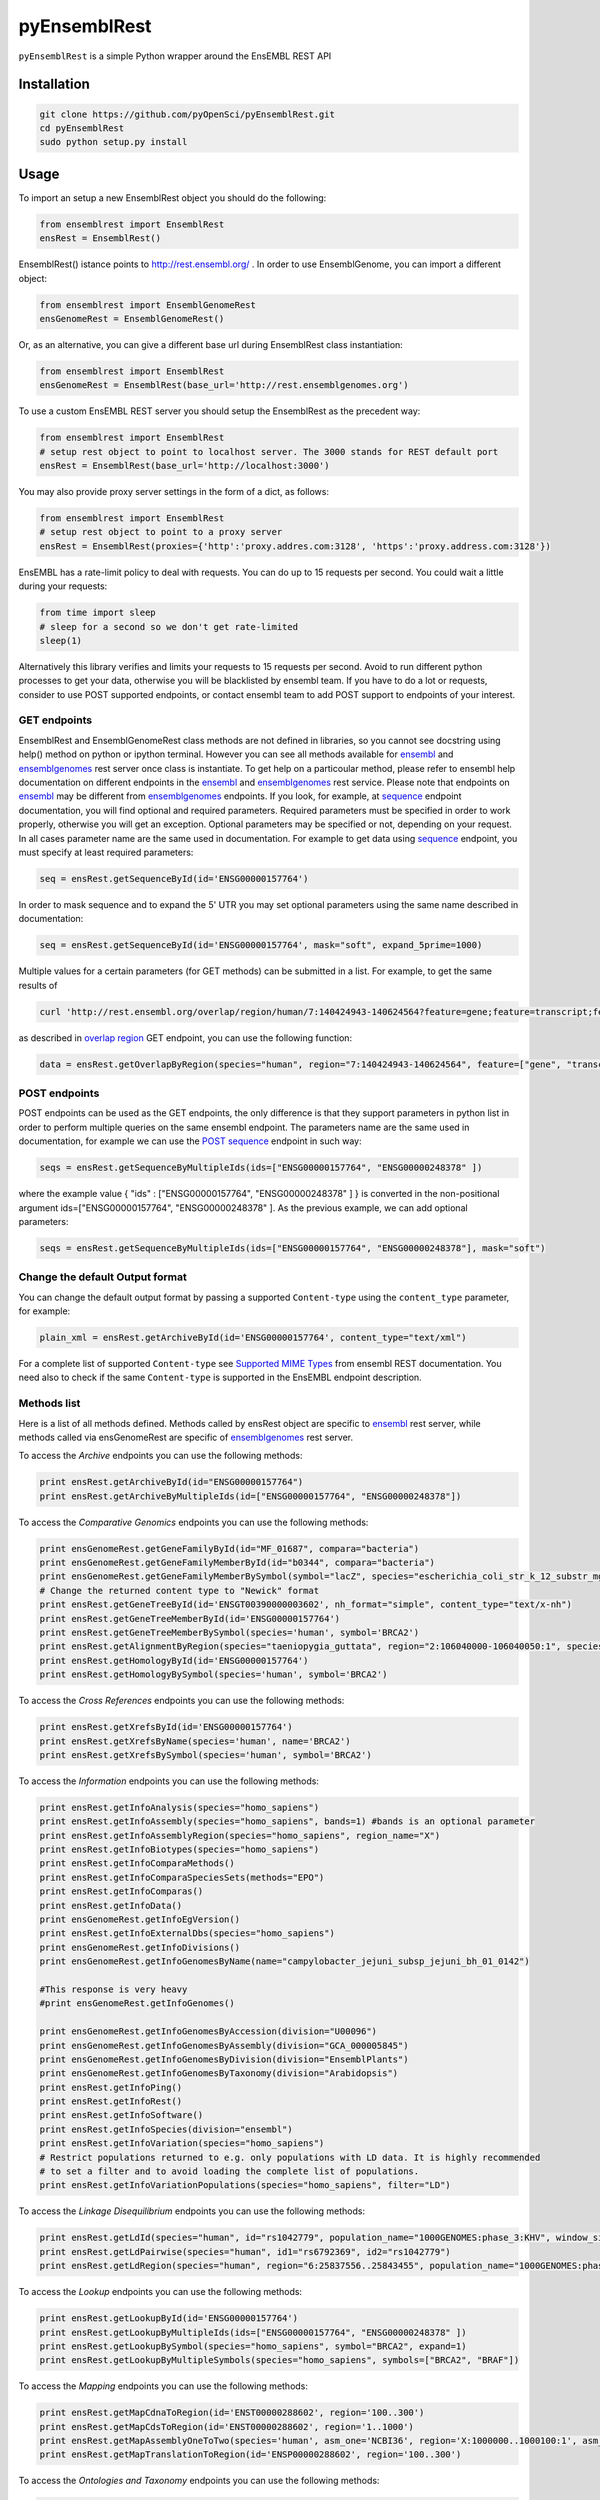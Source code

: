 =============
pyEnsemblRest
=============

``pyEnsemblRest`` is a simple Python wrapper around the EnsEMBL REST API

.. image:: https://travis-ci.org/pyOpenSci/pyEnsemblRest.svg?branch=master :target: https://travis-ci.org/pyOpenSci/pyEnsemblRest :alt: Build Status

.. image:: https://img.shields.io/coveralls/pyOpenSci/pyEnsemblRest.svg?maxAge=2592000   :target: https://img.shields.io/pypi/v/pyensemblrest.svg :alt: Code Coverage

.. image:: https://img.shields.io/gitter/room/pyOpenSci/pyEnsemblRest.js.svg?maxAge=2592000   :target: https://gitter.im/pyOpenSci/pyEnsemblRest :alt: Gitter Chat

.. image:: https://img.shields.io/pypi/v/pyensemblrest.svg?maxAge=2592000   :target: https://pypi.python.org/pypi/pyensemblrest

.. image:: https://img.shields.io/github/downloads/pyOpenSci/pyEnsemblRest/total.svg?maxAge=2592000   :target: https://github.com/pyOpenSci/pyEnsemblRest

Installation
============
.. code:: bash

  git clone https://github.com/pyOpenSci/pyEnsemblRest.git
  cd pyEnsemblRest
  sudo python setup.py install

Usage
=====

To import an setup a new EnsemblRest object you should do the following:

.. code:: python

  from ensemblrest import EnsemblRest
  ensRest = EnsemblRest()

EnsemblRest() istance points to http://rest.ensembl.org/ . In order to use EnsemblGenome, you can import a different object:

.. code:: python

  from ensemblrest import EnsemblGenomeRest
  ensGenomeRest = EnsemblGenomeRest()

Or, as an alternative, you can give a different base url during EnsemblRest class instantiation:

.. code:: python

  from ensemblrest import EnsemblRest
  ensGenomeRest = EnsemblRest(base_url='http://rest.ensemblgenomes.org')

To use a custom EnsEMBL REST server you should setup the EnsemblRest as the precedent way:

.. code:: python

  from ensemblrest import EnsemblRest
  # setup rest object to point to localhost server. The 3000 stands for REST default port
  ensRest = EnsemblRest(base_url='http://localhost:3000')

You may also provide proxy server settings in the form of a dict, as follows:

.. code:: python

  from ensemblrest import EnsemblRest
  # setup rest object to point to a proxy server
  ensRest = EnsemblRest(proxies={'http':'proxy.addres.com:3128', 'https':'proxy.address.com:3128'})

EnsEMBL has a rate-limit policy to deal with requests. You can do up to 15 requests per second. You could wait a little during your requests:

.. code:: python

  from time import sleep
  # sleep for a second so we don't get rate-limited
  sleep(1)

Alternatively this library verifies and limits your requests to 15 requests per second. Avoid to run different python processes to get your data, otherwise you will be blacklisted by ensembl team. If you have to do a lot or requests, consider to use POST supported endpoints, or contact ensembl team to add POST support to endpoints of your interest.

GET endpoints
-------------

EnsemblRest and EnsemblGenomeRest class methods are not defined in libraries, so you cannot see docstring using help() method on python or ipython terminal. However you can see all methods available for ensembl_ and ensemblgenomes_ rest server once class is instantiate. To get help on a particoular method, please refer to ensembl help documentation on different endpoints in the ensembl_ and ensemblgenomes_ rest service. Please note that endpoints on ensembl_ may be different from ensemblgenomes_ endpoints.
If you look, for example, at sequence_ endpoint documentation, you will find optional and required parameters. Required parameters must be specified in order to work properly, otherwise you will get an exception. Optional parameters may be specified or not, depending on your request. In all cases parameter name are the same used in documentation. For example to get data using sequence_ endpoint, you must specify at least required parameters:

.. code:: python

  seq = ensRest.getSequenceById(id='ENSG00000157764')

In order to mask sequence and to expand the 5' UTR you may set optional parameters using the same name described in documentation:

.. code:: python

  seq = ensRest.getSequenceById(id='ENSG00000157764', mask="soft", expand_5prime=1000)

Multiple values for a certain parameters (for GET methods) can be submitted in a list. For example, to get the same results of

.. code:: bash

  curl 'http://rest.ensembl.org/overlap/region/human/7:140424943-140624564?feature=gene;feature=transcript;feature=cds;feature=exon' -H 'Content-type:application/json'

as described in `overlap region`_ GET endpoint, you can use the following function:

.. code:: python

  data = ensRest.getOverlapByRegion(species="human", region="7:140424943-140624564", feature=["gene", "transcript", "cds", "exon"])

.. _overlap region: http://rest.ensembl.org/documentation/info/overlap_region

POST endpoints
--------------

POST endpoints can be used as the GET endpoints, the only difference is that they support parameters in python list in order to perform multiple queries on the same ensembl endpoint. The parameters name are the same used in documentation, for example we can use the `POST sequence`_ endpoint in such way:

.. code:: python

  seqs = ensRest.getSequenceByMultipleIds(ids=["ENSG00000157764", "ENSG00000248378" ])

where the example value { "ids" : ["ENSG00000157764", "ENSG00000248378" ] } is converted in the non-positional argument ids=["ENSG00000157764", "ENSG00000248378" ]. As the previous example, we can add optional parameters:

.. code:: python

  seqs = ensRest.getSequenceByMultipleIds(ids=["ENSG00000157764", "ENSG00000248378"], mask="soft")

Change the default Output format
--------------------------------

You can change the default output format by passing a supported ``Content-type`` using
the ``content_type`` parameter, for example:

.. code:: python

  plain_xml = ensRest.getArchiveById(id='ENSG00000157764', content_type="text/xml")

For a complete list of supported ``Content-type`` see `Supported MIME Types`_ from
ensembl REST documentation. You need also to check if the same ``Content-type``
is supported in the EnsEMBL endpoint description.

.. _Supported MIME Types: https://github.com/Ensembl/ensembl-rest/wiki/Output-formats#supported-mime-types

Methods list
------------

Here is a list of all methods defined. Methods called by ensRest object are specific to ensembl_ rest server, while methods called via ensGenomeRest are specific of ensemblgenomes_ rest server.

To access the *Archive* endpoints you can use the following methods:

.. code:: python

  print ensRest.getArchiveById(id="ENSG00000157764")
  print ensRest.getArchiveByMultipleIds(id=["ENSG00000157764", "ENSG00000248378"])

To access the *Comparative Genomics* endpoints you can use the following methods:

.. code:: python

  print ensGenomeRest.getGeneFamilyById(id="MF_01687", compara="bacteria")
  print ensGenomeRest.getGeneFamilyMemberById(id="b0344", compara="bacteria")
  print ensGenomeRest.getGeneFamilyMemberBySymbol(symbol="lacZ", species="escherichia_coli_str_k_12_substr_mg1655", compara="bacteria")
  # Change the returned content type to "Newick" format
  print ensRest.getGeneTreeById(id='ENSGT00390000003602', nh_format="simple", content_type="text/x-nh")
  print ensRest.getGeneTreeMemberById(id='ENSG00000157764')
  print ensRest.getGeneTreeMemberBySymbol(species='human', symbol='BRCA2')
  print ensRest.getAlignmentByRegion(species="taeniopygia_guttata", region="2:106040000-106040050:1", species_set_group="sauropsids")
  print ensRest.getHomologyById(id='ENSG00000157764')
  print ensRest.getHomologyBySymbol(species='human', symbol='BRCA2')

To access the *Cross References* endpoints you can use the following methods:

.. code:: python

  print ensRest.getXrefsById(id='ENSG00000157764')
  print ensRest.getXrefsByName(species='human', name='BRCA2')
  print ensRest.getXrefsBySymbol(species='human', symbol='BRCA2')

To access the *Information* endpoints you can use the following methods:

.. code:: python

  print ensRest.getInfoAnalysis(species="homo_sapiens")
  print ensRest.getInfoAssembly(species="homo_sapiens", bands=1) #bands is an optional parameter
  print ensRest.getInfoAssemblyRegion(species="homo_sapiens", region_name="X")
  print ensRest.getInfoBiotypes(species="homo_sapiens")
  print ensRest.getInfoComparaMethods()
  print ensRest.getInfoComparaSpeciesSets(methods="EPO")
  print ensRest.getInfoComparas()
  print ensRest.getInfoData()
  print ensGenomeRest.getInfoEgVersion()
  print ensRest.getInfoExternalDbs(species="homo_sapiens")
  print ensGenomeRest.getInfoDivisions()
  print ensGenomeRest.getInfoGenomesByName(name="campylobacter_jejuni_subsp_jejuni_bh_01_0142")

  #This response is very heavy
  #print ensGenomeRest.getInfoGenomes()

  print ensGenomeRest.getInfoGenomesByAccession(division="U00096")
  print ensGenomeRest.getInfoGenomesByAssembly(division="GCA_000005845")
  print ensGenomeRest.getInfoGenomesByDivision(division="EnsemblPlants")
  print ensGenomeRest.getInfoGenomesByTaxonomy(division="Arabidopsis")
  print ensRest.getInfoPing()
  print ensRest.getInfoRest()
  print ensRest.getInfoSoftware()
  print ensRest.getInfoSpecies(division="ensembl")
  print ensRest.getInfoVariation(species="homo_sapiens")
  # Restrict populations returned to e.g. only populations with LD data. It is highly recommended
  # to set a filter and to avoid loading the complete list of populations.
  print ensRest.getInfoVariationPopulations(species="homo_sapiens", filter="LD")

To access the *Linkage Disequilibrium* endpoints you can use the following methods:

.. code:: python

  print ensRest.getLdId(species="human", id="rs1042779", population_name="1000GENOMES:phase_3:KHV", window_size=500, d_prime=1.0)
  print ensRest.getLdPairwise(species="human", id1="rs6792369", id2="rs1042779")
  print ensRest.getLdRegion(species="human", region="6:25837556..25843455", population_name="1000GENOMES:phase_3:KHV")

To access the *Lookup* endpoints you can use the following methods:

.. code:: python

  print ensRest.getLookupById(id='ENSG00000157764')
  print ensRest.getLookupByMultipleIds(ids=["ENSG00000157764", "ENSG00000248378" ])
  print ensRest.getLookupBySymbol(species="homo_sapiens", symbol="BRCA2", expand=1)
  print ensRest.getLookupByMultipleSymbols(species="homo_sapiens", symbols=["BRCA2", "BRAF"])

To access the *Mapping* endpoints you can use the following methods:

.. code:: python

  print ensRest.getMapCdnaToRegion(id='ENST00000288602', region='100..300')
  print ensRest.getMapCdsToRegion(id='ENST00000288602', region='1..1000')
  print ensRest.getMapAssemblyOneToTwo(species='human', asm_one='NCBI36', region='X:1000000..1000100:1', asm_two='GRCh37')
  print ensRest.getMapTranslationToRegion(id='ENSP00000288602', region='100..300')

To access the *Ontologies and Taxonomy* endpoints you can use the following methods:

.. code:: python

  print ensRest.getAncestorsById(id='GO:0005667')
  print ensRest.getAncestorsChartById(id='GO:0005667')
  print ensRest.getDescendantsById(id='GO:0005667')
  print ensRest.getOntologyById(id='GO:0005667')
  print ensRest.getOntologyByName(name='transcription factor complex')
  print ensRest.getTaxonomyClassificationById(id='9606')
  print ensRest.getTaxonomyById(id='9606')
  print ensRest.getTaxonomyByName(name="Homo%25")

To access the *Overlap* endpoints you can use the following methods:

.. code:: python

  print ensRest.getOverlapById(id="ENSG00000157764", feature="gene")
  print ensRest.getOverlapByRegion(species="human", region="7:140424943-140624564", feature="gene")
  print ensRest.getOverlapByTranslation(id="ENSP00000288602")

To access the *Regulation* endpoints you can use the following method:

.. code:: python

  print ensRest.getRegulatoryFeatureById(species="homo_sapiens", id="ENSR00001348195")

To access the *Sequences* endpoints you can use the following methods:

.. code:: python

  print ensRest.getSequenceById(id='ENSG00000157764')
  print ensRest.getSequenceByMultipleIds(ids=["ENSG00000157764", "ENSG00000248378" ])
  print ensRest.getSequenceByRegion(species='human', region='X:1000000..1000100')
  print ensRest.getSequenceByMultipleRegions(species="homo_sapiens", regions=["X:1000000..1000100:1", "ABBA01004489.1:1..100"])

To access the *Transcript Haplotypes* endpoints you can use the following methods:

.. code:: python

print ensRest.getTranscripsHaplotypes(species="homo_sapiens", id="ENST00000288602")

To access the *VEP* endpoints you can use the following methods:

.. code:: python

  print ensRest.getVariantConsequencesByHGVSnotation(species="human", hgvs_notation="AGT:c.803T>C")
  print ensRest.getVariantConsequencesById(species='human', id='COSM476')
  print ensRest.getVariantConsequencesByMultipleIds(species="human", ids=[ "rs116035550", "COSM476" ])
  print ensRest.getVariantConsequencesByRegion(species='human', region='9:22125503-22125502:1', allele='C')
  print ensRest.getVariantConsequencesByMultipleRegions(species="human", variants=["21 26960070 rs116645811 G A . . .", "21 26965148 rs1135638 G A . . ." ] )

To access the *Variation* endpoints you can use the following method:

.. code:: python

  print ensRest.getVariationById(id="rs56116432", species="homo_sapiens")
  print ensRest.getVariationByMultipleIds(ids=["rs56116432", "COSM476" ], species="homo_sapiens")


.. _ensembl: http://rest.ensembl.org/
.. _ensemblgenomes: http://rest.ensemblgenomes.org/
.. _sequence: http://rest.ensembl.org/documentation/info/sequence_id
.. _POST sequence: http://rest.ensembl.org/documentation/info/sequence_id_post
